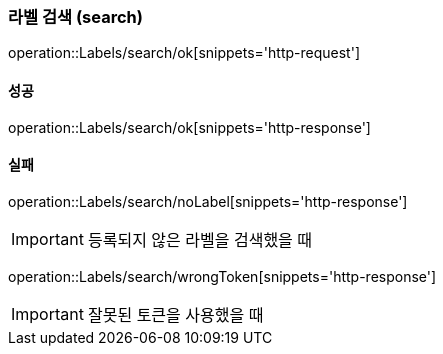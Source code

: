 === 라벨 검색 (search)

operation::Labels/search/ok[snippets='http-request']

==== 성공

operation::Labels/search/ok[snippets='http-response']

==== 실패

operation::Labels/search/noLabel[snippets='http-response']

IMPORTANT: 등록되지 않은 라벨을 검색했을 때

operation::Labels/search/wrongToken[snippets='http-response']

IMPORTANT: 잘못된 토큰을 사용했을 때